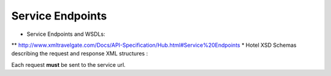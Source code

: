 Service Endpoints
-----------------

* Service Endpoints and WSDLs:
** `http://www.xmltravelgate.com/Docs/API-Specification/Hub.html#Service%20Endpoints <http://www.xmltravelgate.com/Docs/API-Specification/Hub.html#Service%20Endpoints>`__
* Hotel XSD Schemas describing the request and response XML structures :
   
Each request **must** be sent to the service url.